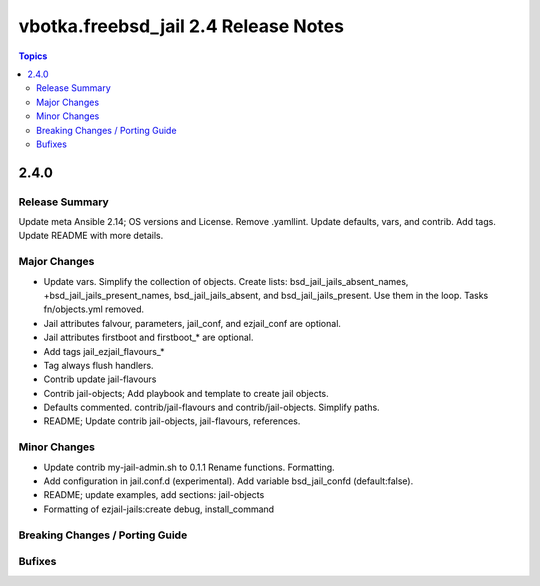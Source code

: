 =====================================
vbotka.freebsd_jail 2.4 Release Notes
=====================================

.. contents:: Topics


2.4.0
=====

Release Summary
---------------
Update meta Ansible 2.14; OS versions and License. Remove
.yamllint. Update defaults, vars, and contrib. Add tags. Update README
with more details.

Major Changes
-------------
* Update vars. Simplify the collection of objects. Create lists:
  bsd_jail_jails_absent_names, +bsd_jail_jails_present_names,
  bsd_jail_jails_absent, and bsd_jail_jails_present. Use them in the
  loop. Tasks fn/objects.yml removed.
* Jail attributes falvour, parameters, jail_conf, and ezjail_conf are
  optional.
* Jail attributes firstboot and firstboot_* are optional.
* Add tags jail_ezjail_flavours_*
* Tag always flush handlers.
* Contrib update jail-flavours
* Contrib jail-objects; Add playbook and template to create jail
  objects.
* Defaults commented. contrib/jail-flavours and
  contrib/jail-objects. Simplify paths.
* README; Update contrib jail-objects, jail-flavours, references.

Minor Changes
-------------
* Update contrib my-jail-admin.sh to 0.1.1 Rename
  functions. Formatting.
* Add configuration in jail.conf.d (experimental). Add variable
  bsd_jail_confd (default:false).
* README; update examples, add sections: jail-objects
* Formatting of ezjail-jails:create debug, install_command

Breaking Changes / Porting Guide
--------------------------------

Bufixes
-------

